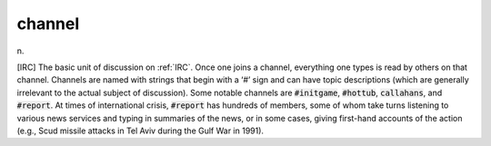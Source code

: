 .. _channel:

============================================================
channel
============================================================

n\.

[IRC] The basic unit of discussion on :ref:`IRC`\.
Once one joins a channel, everything one types is read by others on that channel.
Channels are named with strings that begin with a ‘#’ sign and can have topic descriptions (which are generally irrelevant to the actual subject of discussion).
Some notable channels are :code:`#initgame`\, :code:`#hottub`\, :code:`callahans`\, and :code:`#report`\.
At times of international crisis, :code:`#report` has hundreds of members, some of whom take turns listening to various news services and typing in summaries of the news, or in some cases, giving first-hand accounts of the action (e.g., Scud missile attacks in Tel Aviv during the Gulf War in 1991).

